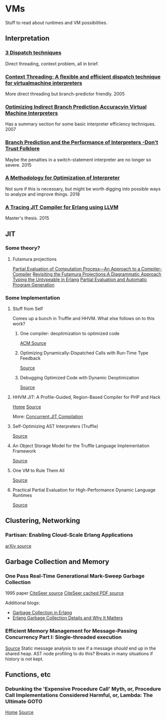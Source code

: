 
* VMs
Stuff to read about runtimes and VM possibilities.


** Interpretation

*** [[http://www.cs.toronto.edu/~matz/dissertation/matzDissertation-latex2html/node6.html][3 Dispatch techniques]]
Direct threading, context problem, all in brief.

*** [[http://www.cs.toronto.edu/~matz/pubs/demkea_context.pdf][Context Threading: A flexible and efficient dispatch technique for virtualmachine interpreters]]
More direct threading but branch-predictor friendly.
2005

*** [[https://www.scss.tcd.ie/David.Gregg/papers/toplas05.pdf][Optimizing Indirect Branch Prediction Accuracyin Virtual Machine Interpreters]]
Has a summary section for some basic interpreter efficiency techniques.
2007


*** [[https://hal.inria.fr/hal-01100647/document][Branch Prediction and the Performance of Interpreters -Don’t Trust Folklore]]
Maybe the penalties in a switch-statement interpreter are no longer so severe.
2015

*** [[https://www.researchgate.net/profile/Vanderson_Rosario2/publication/328314399_A_Methodology_for_Optimization_of_Interpreters/links/5bc5e13992851cae21a830db/A-Methodology-for-Optimization-of-Interpreters.pdf][A Methodology for Optimization of Interpreter]]
Not sure if this is necessary, but might be worth digging into possible ways to analyze and improve things.
2018

*** [[http://lup.lub.lu.se/luur/download?func=downloadFile&recordOId=5470892&fileOId=5470933][A Tracing JIT Compiler for Erlang using LLVM]]
Master's thesis.
2015
** JIT

*** Some theory?
**** Futamura projections
[[https://pdfs.semanticscholar.org/a3e8/8aa2505c1f4e7f176b1afa467c60fd30bdac.pdf][Partial Evaluation of Computation Process—An Approach to a Compiler-Compiler]]
[[https://arxiv.org/pdf/1611.09906.pdf][Revisiting the Futamura Projections:A Diagrammatic Approach]]
[[http://publications.lib.chalmers.se/records/fulltext/256252/256252.pdf][Typing the Untypeable in Erlang]]
[[https://www.itu.dk/~sestoft/pebook/pebook.html][Partial Evaluation and Automatic Program Generation]]
*** Some Implementation
**** Stuff from Self
Comes up a bunch in Truffle and HHVM.  What else follows on to this work?
***** One compiler: deoptimization to optimized code
[[https://dl.acm.org/citation.cfm?doid=3033019.3033025][ACM Source]]
***** Optimizing Dynamically-Dispatched Calls with Run-Time Type Feedback
[[https://www.cs.ucsb.edu/~urs/oocsb/papers/pldi94.pdf][Source]]
***** Debugging Optimized Code with Dynamic Deoptimization
[[http://www.cs.ucsb.edu/~urs/oocsb/papers/pldi92.pdf][Source]]
**** HHVM JIT: A Profile-Guided, Region-Based Compiler for PHP and Hack
[[https://research.fb.com/publications/hhvm-jit-a-profile-guided-region-based-compiler-for-php-and-hack/][Home]]
[[https://research.fb.com/wp-content/uploads/2018/04/hhvm-jit-a-profile-guided-region-based-compiler-for-php-and-hack.pdf][Source]]

More:  [[https://hhvm.com/blog/2017/03/23/concurrent-jit-compilation.html][Concurrent JIT Compilation]]

**** Self-Optimizing AST Interpreters (Truffle)
[[http://lafo.ssw.uni-linz.ac.at/papers/2012_DLS_SelfOptimizingASTInterpreters.pdf][Source]]
**** An Object Storage Model for the Truffle Language Implementation Framework
[[https://chrisseaton.com/rubytruffle/pppj14-om/pppj14-om.pdf][Source]]
**** One VM to Rule Them All
[[http://lafo.ssw.uni-linz.ac.at/papers/2013_Onward_OneVMToRuleThemAll.pdf][Source]]
**** Practical Partial Evaluation for High-Performance Dynamic Language Runtimes
[[https://chrisseaton.com/rubytruffle/pldi17-truffle/pldi17-truffle.pdf][Source]]
** Clustering, Networking
*** Partisan: Enabling Cloud-Scale Erlang Applications
[[https://arxiv.org/abs/1802.02652][arXiv source]]
** Garbage Collection and Memory
*** One Pass Real-Time Generational Mark-Sweep Garbage Collection
1995 paper
[[http://citeseerx.ist.psu.edu/viewdoc/summary;jsessionid=0397570F246B379399EB5A3FDDFF2C5E?doi=10.1.1.42.7791][CiteSeer source]]
[[http://citeseerx.ist.psu.edu/viewdoc/download;jsessionid=8F3E31F1F87009E032F2500EFB3D13F1?doi=10.1.1.42.7791&rep=rep1&type=pdf][CiteSeer cached PDF source]]

Additional blogs:
- [[https://prog21.dadgum.com/16.html][Garbage Collection in Erlang]]
- [[https://hamidreza-s.github.io/erlang%20garbage%20collection%20memory%20layout%20soft%20realtime/2015/08/24/erlang-garbage-collection-details-and-why-it-matters.html][Erlang Garbage Collection Details and Why It Matters]]
*** Efficient Memory Management for Message-Passing Concurrency Part I: Single-threaded execution
[[http://user.it.uu.se/~jesperw/publications/Wilhelmsson_lic.pdf][Source]]
Static message analysis to see if a message /should/ end up in the shared heap.  AST node profiling to do this?  Breaks in many situations if history is not kept.
** Functions, etc
*** Debunking the 'Expensive Procedure Call' Myth, or, Procedure Call Implementations Considered Harmful, or, Lambda: The Ultimate GOTO
[[https://dspace.mit.edu/handle/1721.1/5753][Home]]
[[https://dspace.mit.edu/bitstream/handle/1721.1/5753/AIM-443.pdf?sequence=2][Source]]

